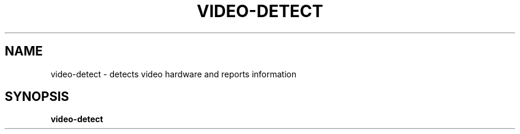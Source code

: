 .TH VIDEO-DETECT "1" "2008-09-04" "FGDiag" "User Commands"
.SH NAME
video-detect - detects video hardware and reports information
.SH SYNOPSIS
.BR video-detect
